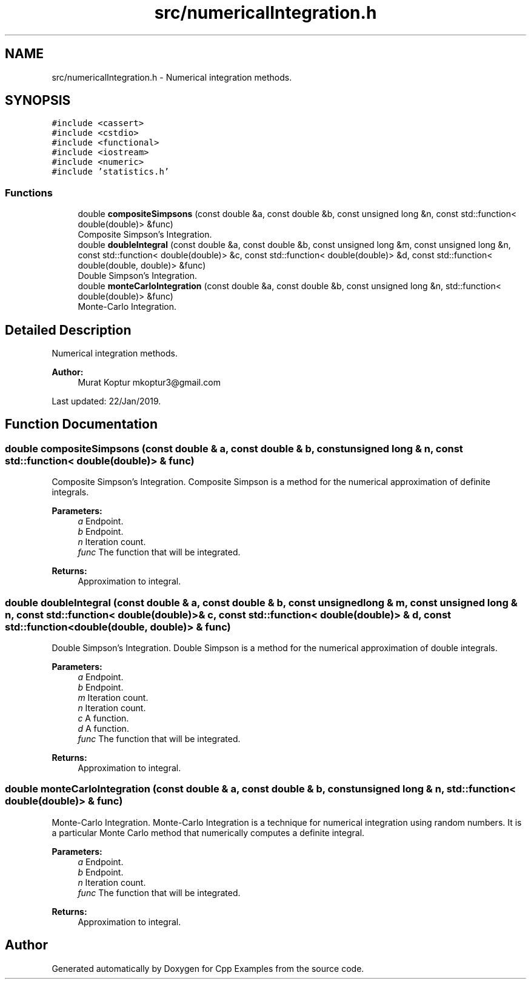 .TH "src/numericalIntegration.h" 3 "Tue Jan 22 2019" "Cpp Examples" \" -*- nroff -*-
.ad l
.nh
.SH NAME
src/numericalIntegration.h \- Numerical integration methods\&.  

.SH SYNOPSIS
.br
.PP
\fC#include <cassert>\fP
.br
\fC#include <cstdio>\fP
.br
\fC#include <functional>\fP
.br
\fC#include <iostream>\fP
.br
\fC#include <numeric>\fP
.br
\fC#include 'statistics\&.h'\fP
.br

.SS "Functions"

.in +1c
.ti -1c
.RI "double \fBcompositeSimpsons\fP (const double &a, const double &b, const unsigned long &n, const std::function< double(double)> &func)"
.br
.RI "Composite Simpson’s Integration\&. "
.ti -1c
.RI "double \fBdoubleIntegral\fP (const double &a, const double &b, const unsigned long &m, const unsigned long &n, const std::function< double(double)> &c, const std::function< double(double)> &d, const std::function< double(double, double)> &func)"
.br
.RI "Double Simpson’s Integration\&. "
.ti -1c
.RI "double \fBmonteCarloIntegration\fP (const double &a, const double &b, const unsigned long &n, std::function< double(double)> &func)"
.br
.RI "Monte-Carlo Integration\&. "
.in -1c
.SH "Detailed Description"
.PP 
Numerical integration methods\&. 


.PP
\fBAuthor:\fP
.RS 4
Murat Koptur mkoptur3@gmail.com
.RE
.PP
Last updated: 22/Jan/2019\&. 
.SH "Function Documentation"
.PP 
.SS "double compositeSimpsons (const double & a, const double & b, const unsigned long & n, const std::function< double(double)> & func)"

.PP
Composite Simpson’s Integration\&. Composite Simpson is a method for the numerical approximation of definite integrals\&.
.PP
\fBParameters:\fP
.RS 4
\fIa\fP Endpoint\&. 
.br
\fIb\fP Endpoint\&. 
.br
\fIn\fP Iteration count\&. 
.br
\fIfunc\fP The function that will be integrated\&.
.RE
.PP
\fBReturns:\fP
.RS 4
Approximation to integral\&. 
.RE
.PP

.SS "double doubleIntegral (const double & a, const double & b, const unsigned long & m, const unsigned long & n, const std::function< double(double)> & c, const std::function< double(double)> & d, const std::function< double(double, double)> & func)"

.PP
Double Simpson’s Integration\&. Double Simpson is a method for the numerical approximation of double integrals\&.
.PP
\fBParameters:\fP
.RS 4
\fIa\fP Endpoint\&. 
.br
\fIb\fP Endpoint\&. 
.br
\fIm\fP Iteration count\&. 
.br
\fIn\fP Iteration count\&. 
.br
\fIc\fP A function\&. 
.br
\fId\fP A function\&. 
.br
\fIfunc\fP The function that will be integrated\&.
.RE
.PP
\fBReturns:\fP
.RS 4
Approximation to integral\&. 
.RE
.PP

.SS "double monteCarloIntegration (const double & a, const double & b, const unsigned long & n, std::function< double(double)> & func)"

.PP
Monte-Carlo Integration\&. Monte-Carlo Integration is a technique for numerical integration using random numbers\&. It is a particular Monte Carlo method that numerically computes a definite integral\&.
.PP
\fBParameters:\fP
.RS 4
\fIa\fP Endpoint\&. 
.br
\fIb\fP Endpoint\&. 
.br
\fIn\fP Iteration count\&. 
.br
\fIfunc\fP The function that will be integrated\&.
.RE
.PP
\fBReturns:\fP
.RS 4
Approximation to integral\&. 
.RE
.PP

.SH "Author"
.PP 
Generated automatically by Doxygen for Cpp Examples from the source code\&.
